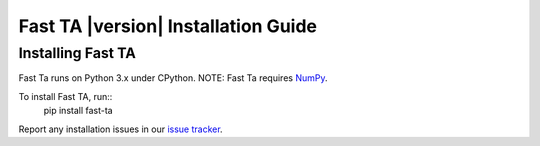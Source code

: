 ====================================
Fast TA |version| Installation Guide
====================================

Installing Fast TA
==================

Fast Ta runs on Python 3.x under CPython.
NOTE: Fast Ta requires `NumPy`_.

To install Fast TA, run::
   pip install fast-ta

Report any installation issues in our `issue tracker`_.

.. _issue tracker: https://github.com/cristian-bicheru/fast-ta/issues
.. _NumPy: https://numpy.org/
